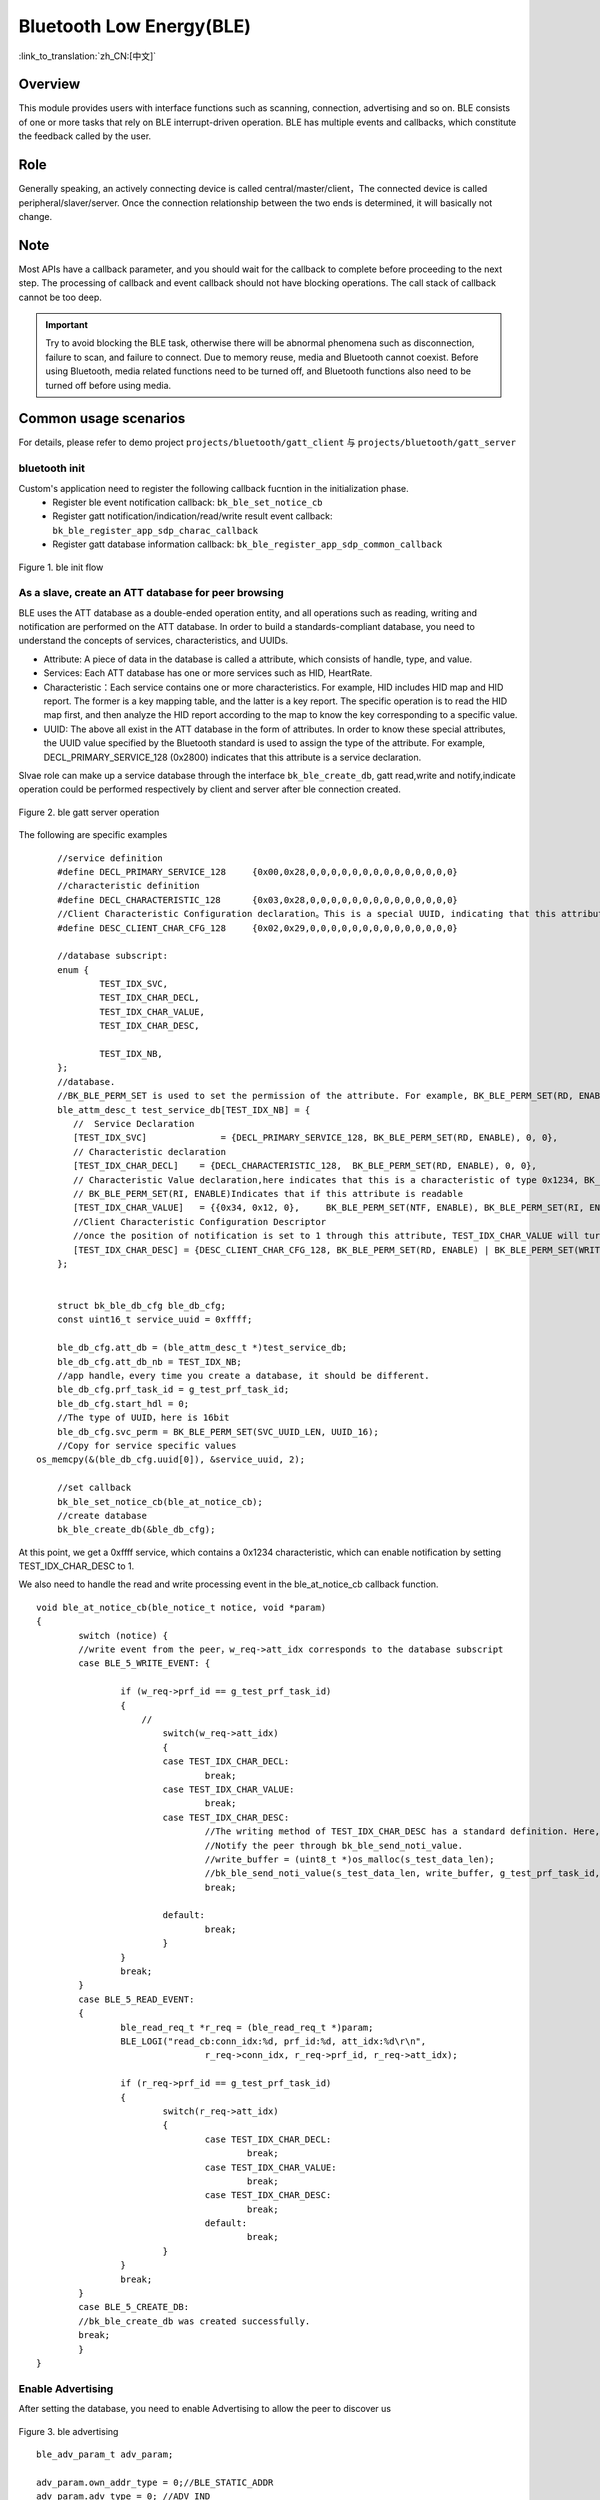 Bluetooth Low Energy(BLE)
===========================

:link_to_translation:`zh_CN:[中文]`



Overview
""""""""""""""""""""""""""

This module provides users with interface functions such as scanning, connection, advertising and so on.
BLE consists of one or more tasks that rely on BLE interrupt-driven operation.
BLE has multiple events and callbacks, which constitute the feedback called by the user.


Role
""""""""""""""""""""""""""
Generally speaking, an actively connecting device is called central/master/client，The connected device is called peripheral/slaver/server.
Once the connection relationship between the two ends is determined, it will basically not change.




Note
""""""""""""""""""""""""""

Most APIs have a callback parameter, and you should wait for the callback to complete before proceeding to the next step.
The processing of callback and event callback should not have blocking operations.
The call stack of callback cannot be too deep.

.. important::
    Try to avoid blocking the BLE task, otherwise there will be abnormal phenomena such as disconnection, failure to scan, and failure to connect.
    Due to memory reuse, media and Bluetooth cannot coexist. Before using Bluetooth, media related functions need to be turned off, and Bluetooth functions also need to be turned off before using media.

Common usage scenarios
""""""""""""""""""""""""""
For details, please refer to demo project ``projects/bluetooth/gatt_client`` 与 ``projects/bluetooth/gatt_server``

bluetooth init
*******************************************************
Custom's application need to register the following callback fucntion in the initialization phase.
 - Register ble event notification callback: ``bk_ble_set_notice_cb``
 - Register gatt notification/indication/read/write result event callback: ``bk_ble_register_app_sdp_charac_callback``
 - Register gatt database information callback: ``bk_ble_register_app_sdp_common_callback``

.. figure:: ../../../_static/ble_init.png
    :align: center
    :alt: ble init flow
    :figclass: align-center

    Figure 1. ble init flow

As a slave, create an ATT database for peer browsing
*******************************************************
BLE uses the ATT database as a double-ended operation entity, and all operations such as reading, writing and notification are performed on the ATT database.
In order to build a standards-compliant database, you need to understand the concepts of services, characteristics, and UUIDs.

- Attribute: A piece of data in the database is called a attribute, which consists of handle, type, and value.
- Services: Each ATT database has one or more services such as HID, HeartRate.
- Characteristic：Each service contains one or more characteristics. For example, HID includes HID map and HID report. The former is a key mapping table, and the latter is a key report. The specific operation is to read the HID map first, and then analyze the HID report according to the map to know the key corresponding to a specific value.
- UUID: The above all exist in the ATT database in the form of attributes. In order to know these special attributes, the UUID value specified by the Bluetooth standard is used to assign the type of the attribute. For example, DECL_PRIMARY_SERVICE_128 (0x2800) indicates that this attribute is a service declaration.

Slvae role can make up a service database through the interface ``bk_ble_create_db``, gatt read,write and notify,indicate operation could be performed respectively by client and server after ble connection created.

.. figure:: ../../../_static/ble_gatts_op.png
    :align: center
    :alt: ble gatts op flow
    :figclass: align-center

    Figure 2. ble gatt server operation

The following are specific examples
::

	//service definition
	#define DECL_PRIMARY_SERVICE_128     {0x00,0x28,0,0,0,0,0,0,0,0,0,0,0,0,0,0}
	//characteristic definition
	#define DECL_CHARACTERISTIC_128      {0x03,0x28,0,0,0,0,0,0,0,0,0,0,0,0,0,0}
	//Client Characteristic Configuration declaration。This is a special UUID, indicating that this attribute is used to configure the described characteristics having notification or indication function.
	#define DESC_CLIENT_CHAR_CFG_128     {0x02,0x29,0,0,0,0,0,0,0,0,0,0,0,0,0,0}

	//database subscript:
	enum {
		TEST_IDX_SVC,
		TEST_IDX_CHAR_DECL,
		TEST_IDX_CHAR_VALUE,
		TEST_IDX_CHAR_DESC,

		TEST_IDX_NB,
	};
	//database.
	//BK_BLE_PERM_SET is used to set the permission of the attribute. For example, BK_BLE_PERM_SET(RD, ENABLE) means that this attribute can be read
	ble_attm_desc_t test_service_db[TEST_IDX_NB] = {
	   //  Service Declaration
	   [TEST_IDX_SVC]              = {DECL_PRIMARY_SERVICE_128, BK_BLE_PERM_SET(RD, ENABLE), 0, 0},
	   // Characteristic declaration
	   [TEST_IDX_CHAR_DECL]    = {DECL_CHARACTERISTIC_128,  BK_BLE_PERM_SET(RD, ENABLE), 0, 0},
	   // Characteristic Value declaration,here indicates that this is a characteristic of type 0x1234, BK_BLE_PERM_SET(NTF, ENABLE) indicates that it has the permission to notify
	   // BK_BLE_PERM_SET(RI, ENABLE)Indicates that if this attribute is readable
	   [TEST_IDX_CHAR_VALUE]   = {{0x34, 0x12, 0},     BK_BLE_PERM_SET(NTF, ENABLE), BK_BLE_PERM_SET(RI, ENABLE) | BK_BLE_PERM_SET(UUID_LEN, UUID_16), 128},
	   //Client Characteristic Configuration Descriptor
	   //once the position of notification is set to 1 through this attribute, TEST_IDX_CHAR_VALUE will turn on notification.
	   [TEST_IDX_CHAR_DESC] = {DESC_CLIENT_CHAR_CFG_128, BK_BLE_PERM_SET(RD, ENABLE) | BK_BLE_PERM_SET(WRITE_REQ, ENABLE), 0, 0},
	};


	struct bk_ble_db_cfg ble_db_cfg;
	const uint16_t service_uuid = 0xffff;
	
	ble_db_cfg.att_db = (ble_attm_desc_t *)test_service_db;
	ble_db_cfg.att_db_nb = TEST_IDX_NB;
	//app handle，every time you create a database, it should be different.
	ble_db_cfg.prf_task_id = g_test_prf_task_id;
	ble_db_cfg.start_hdl = 0;
	//The type of UUID，here is 16bit
	ble_db_cfg.svc_perm = BK_BLE_PERM_SET(SVC_UUID_LEN, UUID_16);
	//Copy for service specific values
    os_memcpy(&(ble_db_cfg.uuid[0]), &service_uuid, 2);

	//set callback
	bk_ble_set_notice_cb(ble_at_notice_cb);
	//create database
	bk_ble_create_db(&ble_db_cfg);

At this point, we get a 0xffff service, which contains a 0x1234 characteristic, which can enable notification by setting TEST_IDX_CHAR_DESC to 1.

We also need to handle the read and write processing event in the ble_at_notice_cb callback function.

::

	void ble_at_notice_cb(ble_notice_t notice, void *param)
	{
		switch (notice) {
		//write event from the peer，w_req->att_idx corresponds to the database subscript
		case BLE_5_WRITE_EVENT: {

			if (w_req->prf_id == g_test_prf_task_id)
			{
			    //
				switch(w_req->att_idx)
				{
				case TEST_IDX_CHAR_DECL:
					break;
				case TEST_IDX_CHAR_VALUE:
					break;
				case TEST_IDX_CHAR_DESC:
					//The writing method of TEST_IDX_CHAR_DESC has a standard definition. Here, it is simply considered that as long as it is written, the notification of TEST_IDX_CHAR_VALUE will be turned on.
					//Notify the peer through bk_ble_send_noti_value.
					//write_buffer = (uint8_t *)os_malloc(s_test_data_len);
					//bk_ble_send_noti_value(s_test_data_len, write_buffer, g_test_prf_task_id, TEST_IDX_CHAR_VALUE);
					break;

				default:
					break;
				}
			}
			break;
		}
		case BLE_5_READ_EVENT: 
		{
			ble_read_req_t *r_req = (ble_read_req_t *)param;
			BLE_LOGI("read_cb:conn_idx:%d, prf_id:%d, att_idx:%d\r\n",
					r_req->conn_idx, r_req->prf_id, r_req->att_idx);

			if (r_req->prf_id == g_test_prf_task_id) 
			{
				switch(r_req->att_idx)
				{
					case TEST_IDX_CHAR_DECL:
						break;
					case TEST_IDX_CHAR_VALUE:
						break;
					case TEST_IDX_CHAR_DESC:
						break;
					default:
						break;
				}
			}
			break;
		}
		case BLE_5_CREATE_DB:
		//bk_ble_create_db was created successfully.
		break;
		}
	}


Enable Advertising
****************************************

After setting the database, you need to enable Advertising to allow the peer to discover us

.. figure:: ../../../_static/ble_adv.png
    :align: center
    :alt: ble adv flow
    :figclass: align-center

    Figure 3. ble advertising

::

	ble_adv_param_t adv_param;

	adv_param.own_addr_type = 0;//BLE_STATIC_ADDR
	adv_param.adv_type = 0; //ADV_IND
	//7(default)
	adv_param.chnl_map = 7;
	adv_param.adv_prop = 3;
	//Minimum advertising interval
	adv_param.adv_intv_min = 0x120; //min
	//Maximum advertising interval.Generally, the smaller the value, the higher the probability of being scanned.
	adv_param.adv_intv_max = 0x160; //max
	adv_param.prim_phy = 1;// 1M
	adv_param.second_phy = 1;// 1M
	
	//Get the currently idle active index to start advertising
	actv_idx = bk_ble_get_idle_actv_idx_handle();
	if (actv_idx != UNKNOW_ACT_IDX) {
		bk_ble_create_advertising(actv_idx, &adv_param, ble_at_cmd_cb);
	}

	//Wait for BLE_CREATE_ADV event in ble_at_cmd_cb
	...
	//

	//BLE advertising data, please refer to BLE standard format
	const uint8_t adv_data[] = {0x02, 0x01, 0x06, 0x0A, 0x09, 0x37 0x32, 0x33, 0x31, 0x4e, 0x5f, 0x42, 0x4c, 0x45};
	bk_ble_set_adv_data(actv_idx, adv_data, sizeof(adv_data), ble_at_cmd_cb);

	//Wait for BLE_SET_ADV_DATA event in ble_at_cmd_cb
	...
	//

	//Scan Response Data，please refer to BLE standard format
	const uint8_t scan_data[] = {0x02, 0x01, 0x06, 0x0A, 0x09, 0x37 0x32, 0x33, 0x31, 0x4e, 0x5f, 0x42, 0x4c, 0x45};
	bk_ble_set_scan_rsp_data(actv_idx, scan_data, sizeof(scan_data), ble_at_cmd_cb);


	//Wait for BLE_SET_RSP_DATA event in ble_at_cmd_cb
	...
	//

	//Enable Advertising
	bk_ble_start_advertising(actv_idx, 0, ble_at_cmd_cb);
	
	//Wait for BLE_START_ADV event in ble_at_cmd_cb
	...
	//


The broadcast format is shown in the following figure:
    .. figure:: ../../../_static/adv_data.png
        :align: center
        :alt: menuconfig gui
        :figclass: align-center

AD Type defined in `Assigned Numbers <https://www.bluetooth.com/specifications/assigned-numbers>`_。

Enable Scan and create connection,disconnect
***********************************************************

Master role can scan and create a connection after remote device start a advertising.

.. figure:: ../../../_static/ble_scan_conn.png
    :align: center
    :alt: ble scan&conn flow
    :figclass: align-center

    Figure 4. ble scan and connection

Enable Scan

::

	ble_scan_param_t scan_param;

	scan_param.own_addr_type = 0;//BLE_STATIC_ADDR
	scan_param.scan_phy = 5;
	
	//Generally, the smaller the interval, the larger the windows, and the faster to scan data.
	scan_param.scan_intv = 0x64; //scan interval
	scan_param.scan_wd = 0x1e; //scan windows
	//Get the currently idle active index to enable scan
	actv_idx = bk_ble_get_idle_actv_idx_handle();
	bk_ble_create_scaning(actv_idx, &scan_param, ble_at_cmd);

	//Wait for BLE_CREATE_SCAN event in ble_at_cmd_cb
	...
	//
	
	bk_ble_start_scaning(actv_idx, ble_at_cmd);
	
	//Wait for BLE_START_SCAN event in ble_at_cmd_cb
	...
	//
	
	//Process BLE_5_REPORT_ADV in ble_notice_cb_t for advertising data


create connection

::

	ble_conn_param_t conn_param;
	//Generally, the smaller the interval, the better performance of the link, but the performance of other links, scanning and advertising will be poor.
	conn_param.intv_min = 0x40; //interval
	conn_param.intv_max = 0x40; //interval
	conn_param.con_latency = 0;
	conn_param.sup_to = 0x200;//supervision timeout
	conn_param.init_phys = 1;// 1M
	//Get the currently idle active index to setup connection
	con_idx = bk_ble_get_idle_conn_idx_handle();
	
	
	bk_ble_create_init(con_idx, &conn_param, ble_at_cmd);
	
	//Wait for BLE_INIT_CREATE event in ble_at_cmd_cb
	...
	//
	
	//set the peer address type, mismatch will result in failure to connect
	bk_ble_init_set_connect_dev_addr(con_idx, bt_mac, 1);
	
	
	bk_ble_init_start_conn(con_idx, ble_at_cmd)

	//Wait for BLE_INIT_START_CONN event in ble_at_cmd_cb
	...
	//

disconnect

::

    //get handle from address
    conn_idx = bk_ble_find_conn_idx_from_addr(&connect_addr);

    //disconnect
    err = bk_ble_disconnect(conn_idx, ble_at_cmd);


master read and write operation
************************************************************

Master role can do read,write opertaion after remote service database information obtained in ble connected state.

.. figure:: ../../../_static/ble_gattc_op.png
    :align: center
    :alt: ble gattc op flow
    :figclass: align-center

    Figure 5. ble gatt client operation

::

    //database service information callback
    static void gattc_sdp_comm_callback(MASTER_COMMON_TYPE type,uint8 conidx,void *param)
    {
        uint16_t uuid = 0xFF;
        if(MST_TYPE_SVR_UUID == type)
        {
            struct ble_sdp_svc_ind *srv_ind = (struct ble_sdp_svc_ind*)param;
            if(srv_ind->uuid_len == 16)
            {
                if(ble_convert_128b_2_16b_uuid(srv_ind->uuid, &uuid) == 0)
                {
                    BLEGATTC_LOGI("====>Get GATT Service UUID:0x%04X, start_handle:0x%02X\n", uuid, srv_ind->start_hdl);
                }else
                {
                    uuid = srv_ind->uuid[1]<<8 | srv_ind->uuid[0];
                    BLEGATTC_LOGI("Custom UUID\n");
                    BLEGATTC_LOGI("===>Get GATT Service UUID:0x%04X, start_handle:0x%02X\n", uuid, srv_ind->start_hdl);
                }
            }else if(srv_ind->uuid_len == 2)
            {
                uuid = srv_ind->uuid[1]<<8 | srv_ind->uuid[0];
                BLEGATTC_LOGI("==>Get GATT Service UUID:0x%04X, start_handle:0x%02X\n", uuid, srv_ind->start_hdl);
            }
        }else if (MST_TYPE_ATT_UUID == type)
        {
            struct ble_sdp_char_inf *char_inf = (struct ble_sdp_char_inf*)param;
            if(char_inf->uuid_len == 16)
            {
                if(ble_convert_128b_2_16b_uuid(char_inf->uuid, &uuid) == 0)
                {
                    BLEGATTC_LOGI("====>Get GATT Characteristic UUID:0x%04X, cha_handle:0x%02X, val_handle:0x%02X, property:0x%02x\n", uuid, char_inf->char_hdl, char_inf->val_hdl, char_inf->prop);
                }else
                {
                    uuid = char_inf->uuid[1]<<8 | char_inf->uuid[0];
                    BLEGATTC_LOGI("Custom UUID\n");
                    BLEGATTC_LOGI("===>Get GATT Characteristic UUID:0x%04X, cha_handle:0x%02X, val_handle:0x%02X, property:0x%02x\n", uuid, char_inf->char_hdl, char_inf->val_hdl, char_inf->prop);
                }
            }else if(char_inf->uuid_len == 2)
            {
                uuid = char_inf->uuid[1]<<8 | char_inf->uuid[0];
                BLEGATTC_LOGI("==>Get GATT Characteristic UUID:0x%04X, cha_handle:0x%02X, val_handle:0x%02X, property:0x%02x\n", uuid, char_inf->char_hdl, char_inf->val_hdl, char_inf->prop);
            }
        }else if(MST_TYPE_ATT_DESC == type)
        {
            struct ble_sdp_char_desc_inf *desc_inf = (struct ble_sdp_char_desc_inf*)param;
            if(desc_inf->uuid_len == 16)
            {
                if(ble_convert_128b_2_16b_uuid(desc_inf->uuid, &uuid) == 0)
                {
                    BLEGATTC_LOGI("====>Get GATT Characteristic Description UUID:0x%04X, desc_handle:0X%02X, char_index:%d \n", uuid, desc_inf->desc_hdl, desc_inf->char_code);
                }else
                {
                    uuid = desc_inf->uuid[1]<<8 | desc_inf->uuid[0];
                    BLEGATTC_LOGI("Custom UUID\n");
                    BLEGATTC_LOGI("===>Get GATT Characteristic Description UUID:0x%04X, desc_handle:0X%02X, char_index:%d \n", uuid, desc_inf->desc_hdl, desc_inf->char_code);
                }
            }else if(desc_inf->uuid_len == 2)
            {
                uuid = desc_inf->uuid[1]<<8 | desc_inf->uuid[0];
                BLEGATTC_LOGI("==>Get GATT Characteristic Description UUID:0x%04X, desc_handle:0x%02X, char_index:%d \n", uuid, desc_inf->desc_hdl, desc_inf->char_code);
            }
        }else if (MST_TYPE_SDP_END == type)
        {
            BLEGATTC_LOGI("=============\r\n");
            bk_ble_gatt_mtu_change(conidx);
        }
        else if(type == MST_TYPE_UPP_ASK)
        {
            struct mst_comm_updata_para *tmp = (typeof(tmp))param;
            BLEGATTC_LOGI("%s MST_TYPE_UPP_ASK accept\n", __func__);
            tmp->is_agree = 1;
        }

    }

    //read write resulte event callback
    static void gattc_sdp_charac_callback(CHAR_TYPE type,uint8 conidx,uint16_t hdl,uint16_t len,uint8 *data)
    {
    //    BLEGATTC_LOGI("%s type:%d len:%d, data:%s\n",__func__, type, len, data);
        if (CHARAC_NOTIFY == type || CHARAC_INDICATE == type)
        {
            BLEGATTC_LOGI("CHARAC_NOTIFY|CHARAC_INDICATE, handle:0x%02x, len:%d \n", hdl, len);
        }
        else if (CHARAC_WRITE_DONE == type)
        {
            BLEGATTC_LOGI("CHARAC_WRITE_DONE, handle:0x%02x, len:%d \n", hdl, len);
        }
        else if(CHARAC_READ == type || CHARAC_READ_DONE==type)
        {
            BLEGATTC_LOGI("CHARAC_READ|CHARAC_READ_DONE, handle:0x%02x, len:%d \n", hdl, len);
        }

        if(len)
        {
            BLEGATTC_LOGI("\n==================\n");
            char s[100] = {0};
            os_memcpy(s, data, len);
            BLEGATTC_LOGI("%s \n", s);
            BLEGATTC_LOGI("\n==================\n");
            if(len>=4)
            BLEGATTC_LOGI("0x%02x 0x%02x 0x%02x 0x%02x\n", data[0],data[1],data[2],data[3]);
            BLEGATTC_LOGI("\n==================\n");
        }
    }
    //register callback
    bk_ble_set_notice_cb(gattc_notice_cb);
    bk_ble_register_app_sdp_common_callback(gattc_sdp_comm_callback);
    bk_ble_register_app_sdp_charac_callback(gattc_sdp_charac_callback);


    // notify enable and disable
    if(en)
    {
        ret = bk_ble_gatt_write_ccc(gatt_conn_ind, char_handle, 1);
    }else
    {
        ret = bk_ble_gatt_write_ccc(gatt_conn_ind, char_handle, 0);
    }
    if(ret != BK_OK)
    {
        BLEGATTC_LOGE("ble notify|indcate en fail :%d\n", ret);
        goto error;
    }

    //read
    uint16_t char_handle = 0x17;
    ret = bk_ble_att_read(gatt_conn_ind, char_handle);
    if(ret != BK_OK)
    {
        BLEGATTC_LOGE("ble read att :%d\n", ret);
        goto error;
    }

    //write
    uint16_t char_handle = 0x17;
    char *data = "test";
    uint8_t len = os_strlen(data);
    ret = bk_ble_gatt_write_value(gatt_conn_ind, char_handle, len, (uint8_t *)data);
    if(ret != BK_OK)
    {
        BLEGATTC_LOGE("ble read att :%d\n", ret);
        goto error;
    }

Reference link
""""""""""""""""

    `API Reference : <../../api-reference/bluetooth/index.html>`_ Introduced the Bluetooth API interface

    `User and Developer Guide : <../../developer-guide/bluetooth/index.html>`_ Introduced common usage scenarios of Bluetooth

    `Samples and Demos: <../../examples/bluetooth/index.html>`_ Introduced the use and operation of Bluetooth samples